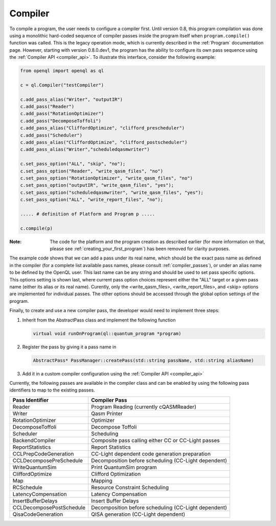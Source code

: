 .. _compiler:

Compiler
=========

To compile a program, the user needs to configure a compiler first. Until version 0.8, this program compilation was done using a monolithic hard-coded sequence of compiler passes inside the program itself when ``program.compile()`` function was called. This is the legacy operation mode, which is currently described in the :ref:`Program` documentation page. However, starting with version 0.8.0.dev1, the program has the ability to configure its own pass sequence using the :ref:`Compiler API <compiler_api>`. To illustrate this interface, consider the following example:

.. code:: python

    from openql import openql as ql

    c = ql.Compiler("testCompiler")

    c.add_pass_alias("Writer", "outputIR") 
    c.add_pass("Reader") 
    c.add_pass("RotationOptimizer")
    c.add_pass("DecomposeToffoli")
    c.add_pass_alias("CliffordOptimize", "clifford_prescheduler")
    c.add_pass("Scheduler")
    c.add_pass_alias("CliffordOptimize", "clifford_postscheduler")
    c.add_pass_alias("Writer","scheduledqasmwriter")

    c.set_pass_option("ALL", "skip", "no");
    c.set_pass_option("Reader", "write_qasm_files", "no")
    c.set_pass_option("RotationOptimizer", "write_qasm_files", "no")
    c.set_pass_option("outputIR", "write_qasm_files", "yes");
    c.set_pass_option("scheduledqasmwriter", "write_qasm_files", "yes");
    c.set_pass_option("ALL", "write_report_files", "no");

    ..... # definition of Platform and Program p .....
    
    c.compile(p)
    

:Note: The code for the platform and the program creation as described earlier (for more information on that, please see :ref:`creating_your_first_program`) has been removed for clarity purposes. 

The example code shows that we can add a pass under its real name, which should be the exact pass name as defined in the compiler (for a complete list available pass names, please consult :ref:`compiler_passes`), or under an alias name to be defined by the OpenQL user. This last name can be any string and should be used to set pass specific options. This options setting is shown last, where current pass option choices represent either the "ALL" target or a given pass name (either its alias or its real name). Curently, only the <write_qasm_files>, <write_report_files>, and <skip> options are implemented for individual passes. The other options should be accessed through the global option settings of the program. 

Finally, to create and use a new compiler pass, the developer would need to implement three steps:

1) Inherit from the AbstractPass class and implement the following function

   .. code:: c

      virtual void runOnProgram(ql::quantum_program *program)
 
 
2) Register the pass by giving it a pass name in 
 
   .. code:: c

      AbstractPass* PassManager::createPass(std::string passName, std::string aliasName)
 
 
3) Add it in a custom compiler configuration using the :ref:`Compiler API <compiler_api>`


Currently, the following passes are available in the compiler class and can be enabled by using the following pass identifiers to map to the existing passes.  
    
+--------------------------+------------------------------------------------------+
| Pass Identifier          | Compiler Pass                                        |
+==========================+======================================================+
| Reader                   | Program Reading (currently cQASMReader)              |
+--------------------------+------------------------------------------------------+
| Writer                   | Qasm Printer                                         |
+--------------------------+------------------------------------------------------+
| RotationOptimizer        | Optimizer                                            |
+--------------------------+------------------------------------------------------+
| DecomposeToffoli         | Decompose Toffoli                                    |
+--------------------------+------------------------------------------------------+
| Scheduler                | Scheduling                                           |
+--------------------------+------------------------------------------------------+
| BackendCompiler          | Composite pass calling either CC or CC-Light passes  |
+--------------------------+------------------------------------------------------+
| ReportStatistics         | Report Statistics                                    |
+--------------------------+------------------------------------------------------+
| CCLPrepCodeGeneration    | CC-Light dependent code generation preparation       |
+--------------------------+------------------------------------------------------+
| CCLDecomposePreSchedule  | Decomposition before scheduling (CC-Light dependent) |
+--------------------------+------------------------------------------------------+
| WriteQuantumSim          | Print QuantumSim program                             |
+--------------------------+------------------------------------------------------+
| CliffordOptimize         | Clifford Optimization                                |
+--------------------------+------------------------------------------------------+
| Map                      | Mapping                                              |
+--------------------------+------------------------------------------------------+
| RCSchedule               | Resource Constraint Scheduling                       |
+--------------------------+------------------------------------------------------+
| LatencyCompensation      | Latency Compensation                                 |
+--------------------------+------------------------------------------------------+
| InsertBufferDelays       | Insert Buffer Delays                                 |
+--------------------------+------------------------------------------------------+
| CCLDecomposePostSchedule | Decomposition before scheduling (CC-Light dependent) |
+--------------------------+------------------------------------------------------+
| QisaCodeGeneration       | QISA generation (CC-Light dependent)                 |
+--------------------------+------------------------------------------------------+

 
